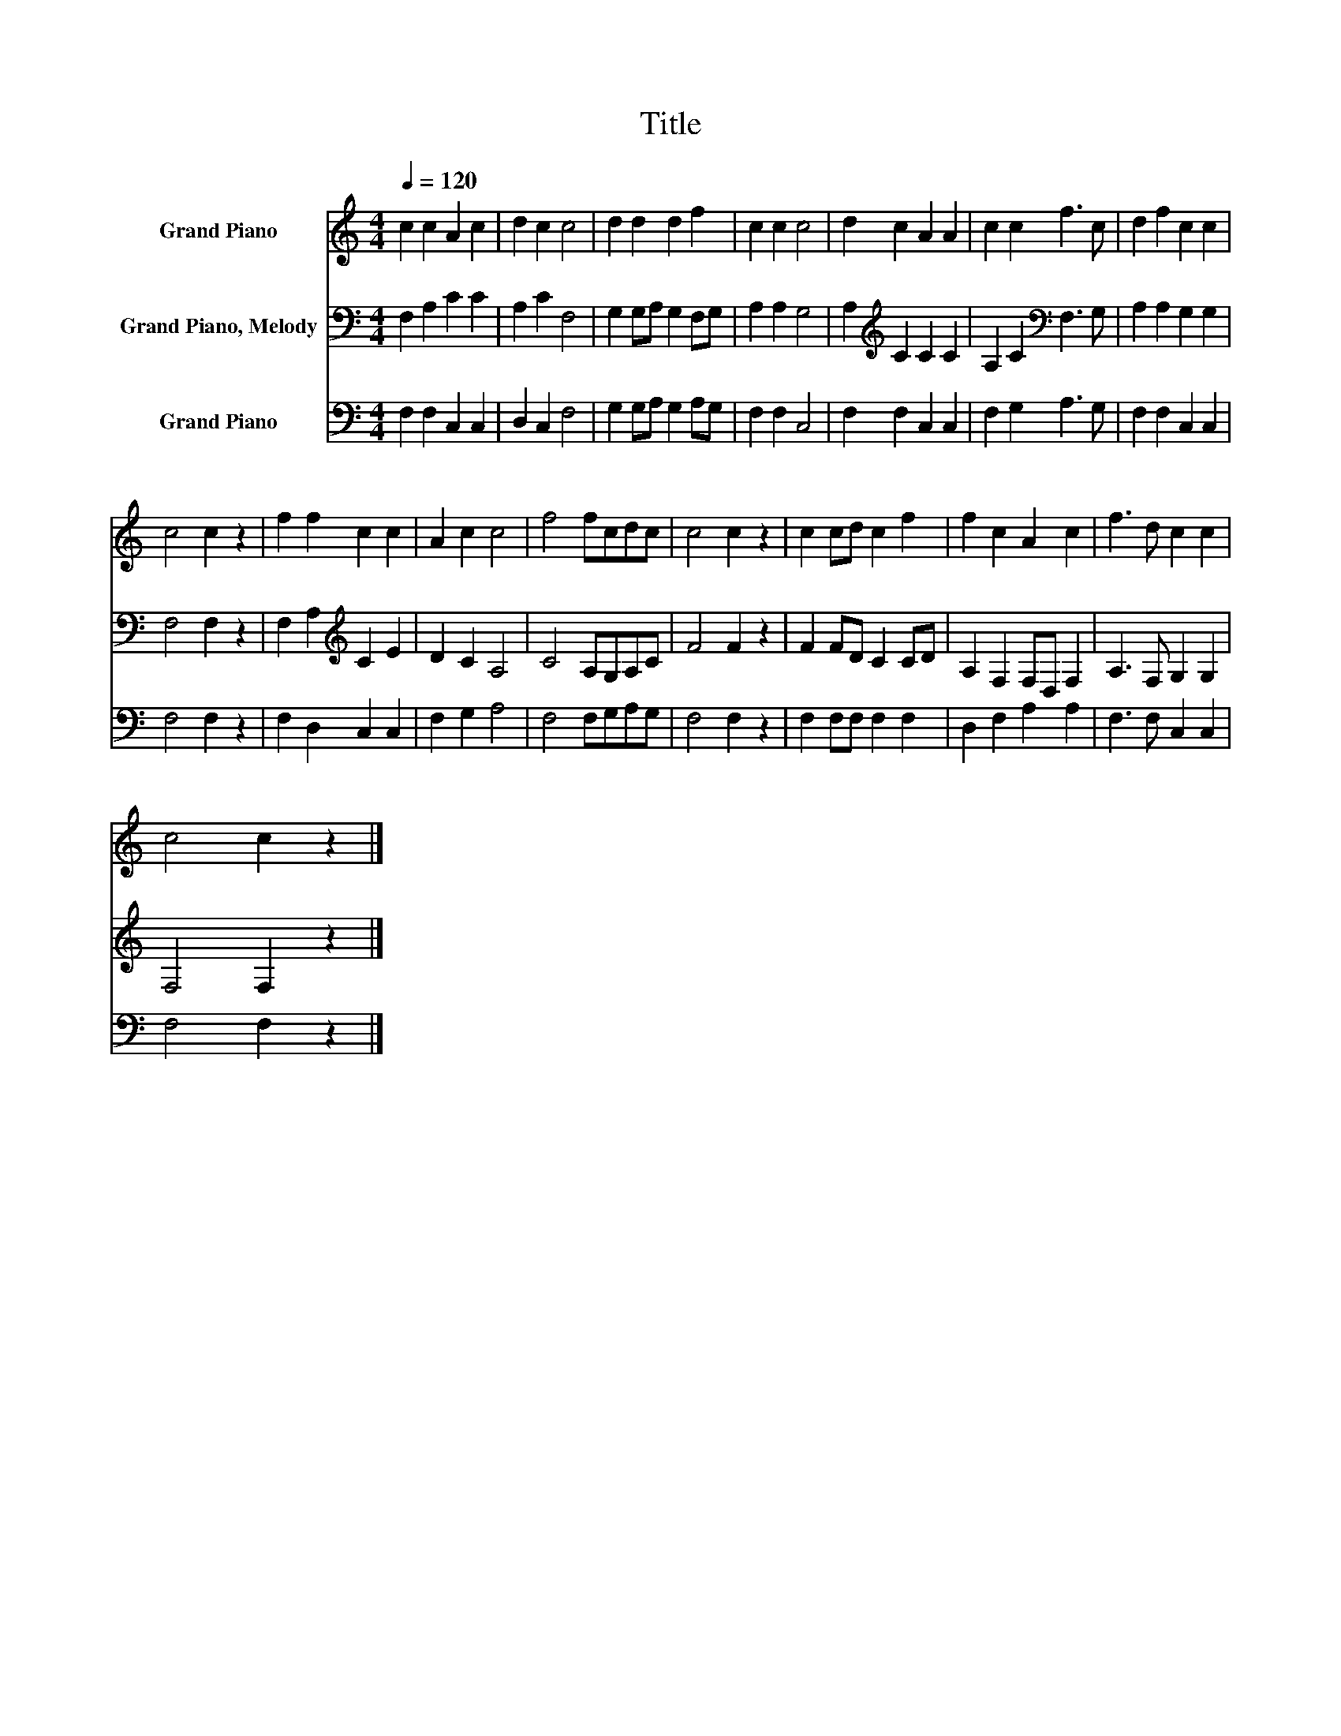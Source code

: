 X:1
T:Title
%%score 1 2 3
L:1/8
Q:1/4=120
M:4/4
K:C
V:1 treble nm="Grand Piano"
V:2 bass nm="Grand Piano, Melody"
V:3 bass nm="Grand Piano"
V:1
 c2 c2 A2 c2 | d2 c2 c4 | d2 d2 d2 f2 | c2 c2 c4 | d2 c2 A2 A2 | c2 c2 f3 c | d2 f2 c2 c2 | %7
 c4 c2 z2 | f2 f2 c2 c2 | A2 c2 c4 | f4 fcdc | c4 c2 z2 | c2 cd c2 f2 | f2 c2 A2 c2 | f3 d c2 c2 | %15
 c4 c2 z2 |] %16
V:2
 F,2 A,2 C2 C2 | A,2 C2 F,4 | G,2 G,A, G,2 F,G, | A,2 A,2 G,4 | A,2[K:treble] C2 C2 C2 | %5
 A,2 C2[K:bass] F,3 G, | A,2 A,2 G,2 G,2 | F,4 F,2 z2 | F,2 A,2[K:treble] C2 E2 | D2 C2 A,4 | %10
 C4 A,G,A,C | F4 F2 z2 | F2 FD C2 CD | A,2 F,2 F,D, F,2 | A,3 F, G,2 G,2 | F,4 F,2 z2 |] %16
V:3
 F,2 F,2 C,2 C,2 | D,2 C,2 F,4 | G,2 G,A, G,2 A,G, | F,2 F,2 C,4 | F,2 F,2 C,2 C,2 | %5
 F,2 G,2 A,3 G, | F,2 F,2 C,2 C,2 | F,4 F,2 z2 | F,2 D,2 C,2 C,2 | F,2 G,2 A,4 | F,4 F,G,A,G, | %11
 F,4 F,2 z2 | F,2 F,F, F,2 F,2 | D,2 F,2 A,2 A,2 | F,3 F, C,2 C,2 | F,4 F,2 z2 |] %16

